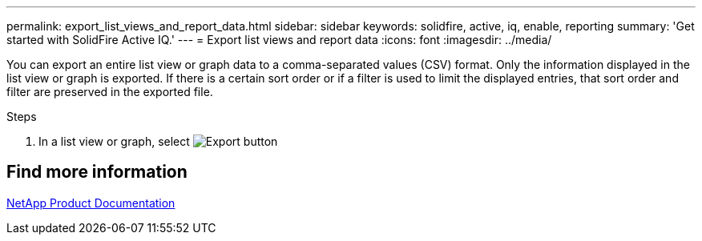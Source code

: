 ---
permalink: export_list_views_and_report_data.html
sidebar: sidebar
keywords: solidfire, active, iq, enable, reporting
summary: 'Get started with SolidFire Active IQ.'
---
= Export list views and report data
:icons: font
:imagesdir: ../media/

[.lead]
You can export an entire list view or graph data to a comma-separated values (CSV) format. Only the information displayed in the list view or graph is exported. If there is a certain sort order or if a filter is used to limit the displayed entries, that sort order and filter are preserved in the exported file.

.Steps
. In a list view or graph, select image:/media/export_button.PNG[Export button] 

== Find more information
https://www.netapp.com/support-and-training/documentation/[NetApp Product Documentation^]
